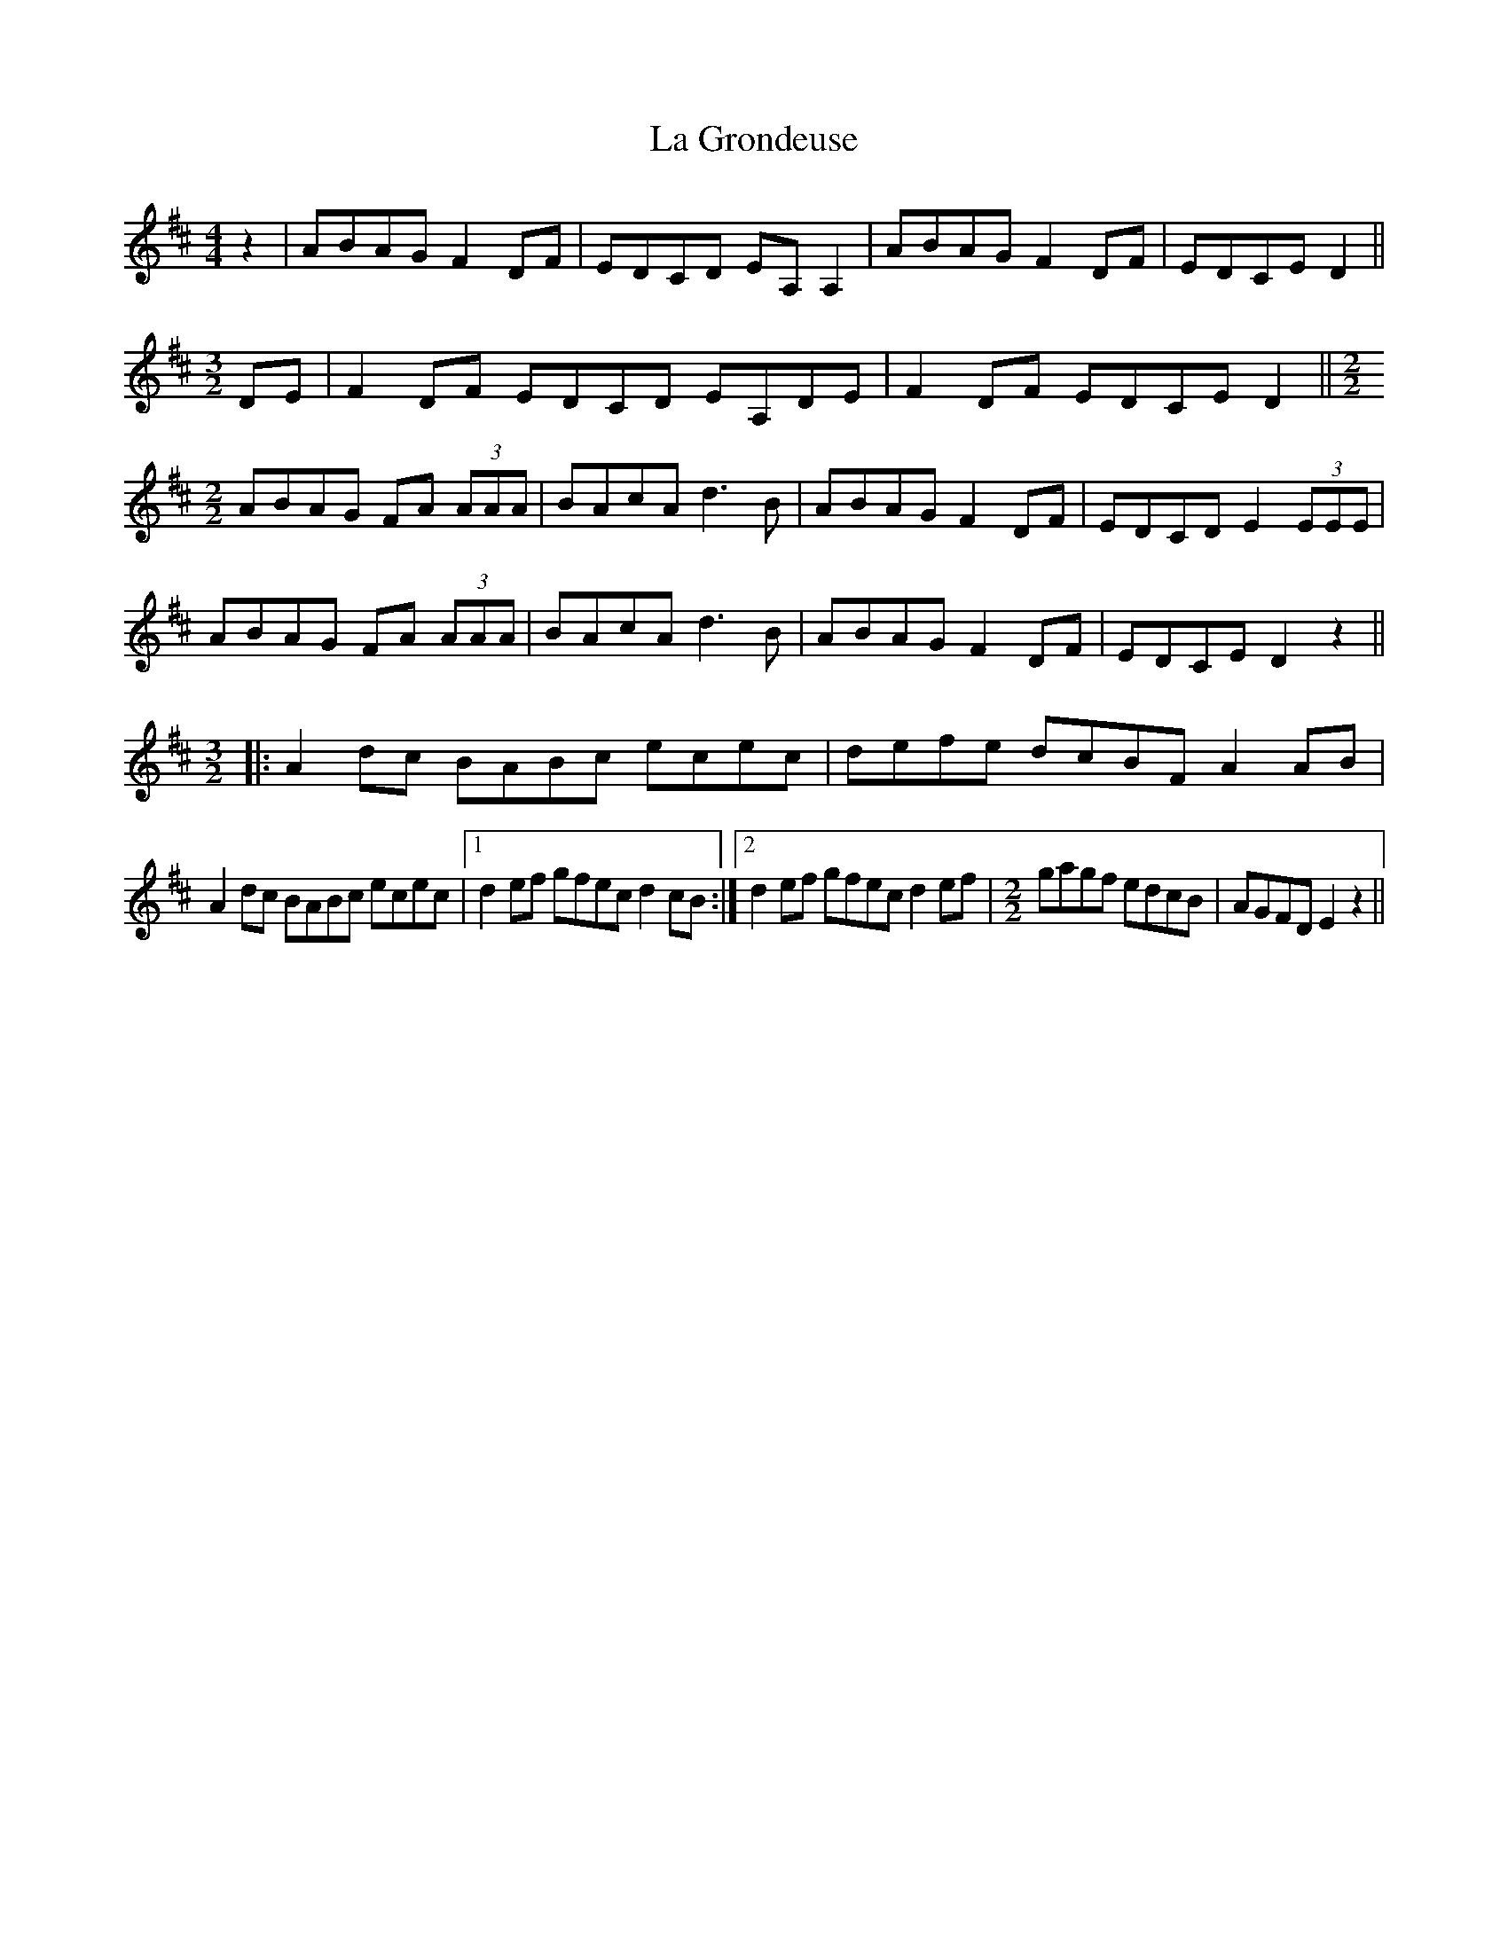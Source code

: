X: 22252
T: La Grondeuse
R: reel
M: 4/4
K: Dmajor
z2|ABAG F2DF|EDCD EA, A,2|ABAG F2DF|EDCE D2||
[M:3/2] DE|F2 DF EDCD EA,DE|F2 DF EDCE D2||[M:2/2]
ABAG FA (3AAA|BAcA d3B|ABAG F2DF|EDCD E2 (3EEE|
ABAG FA (3AAA|BAcA d3B|ABAG F2DF|EDCE D2 z2||
[M:3/2]|:A2 dc BABc ecec|defe dcBF A2 AB|
A2 dc BABc ecec|1 d2ef gfec d2cB:|2 d2ef gfec d2ef|[M:2/2] gagf edcB|AGFD E2 z2||

